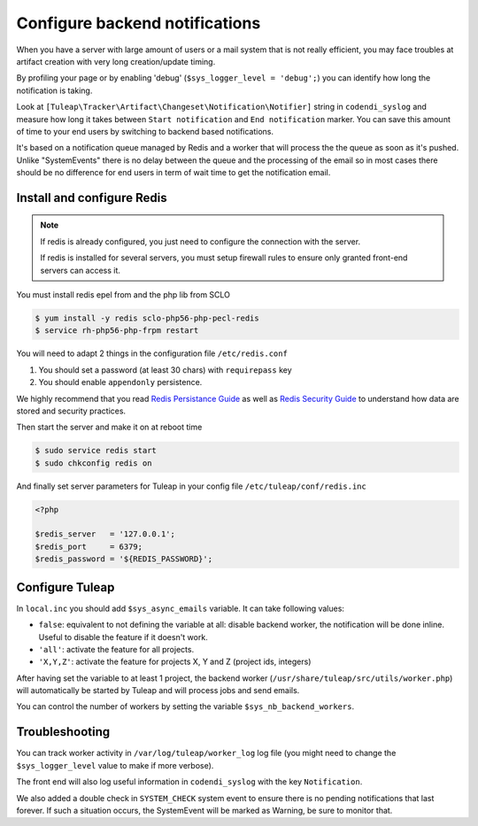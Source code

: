 Configure backend notifications
===============================

When you have a server with large amount of users or a mail system that is not really efficient, you may face troubles
at artifact creation with very long creation/update timing.

By profiling your page or by enabling 'debug' (``$sys_logger_level = 'debug';``) you can identify how long the notification is taking.

Look at ``[Tuleap\Tracker\Artifact\Changeset\Notification\Notifier]`` string in ``codendi_syslog`` and measure how long it takes
between ``Start notification`` and ``End notification`` marker. You can save this amount of time to your end users by
switching to backend based notifications.

It's based on a notification queue managed by Redis and a worker that will process the the queue as soon as it's pushed.
Unlike "SystemEvents" there is no delay between the queue and the processing of the email so in most cases there should be
no difference for end users in term of wait time to get the notification email.

Install and configure Redis
------------------------------

.. note::

    If redis is already configured, you just need to configure the connection with the server.

    If redis is installed for several servers, you must setup firewall rules to ensure only granted front-end servers
    can access it.

You must install redis epel from and the php lib from SCLO

.. code-block:: bash

    $ yum install -y redis sclo-php56-php-pecl-redis
    $ service rh-php56-php-frpm restart

You will need to adapt 2 things in the configuration file ``/etc/redis.conf``

#. You should set a password (at least 30 chars) with ``requirepass`` key
#. You should enable ``appendonly`` persistence.

We highly recommend that you read  `Redis Persistance Guide <https://redis.io/topics/persistence>`_
as well as `Redis Security Guide <https://redis.io/topics/security>`_ to understand how data are stored and security
practices.

Then start the server and make it on at reboot time

.. code-block:: bash

    $ sudo service redis start
    $ sudo chkconfig redis on

And finally set server parameters for Tuleap in your config file ``/etc/tuleap/conf/redis.inc``

.. code-block:: php

   <?php

   $redis_server   = '127.0.0.1';
   $redis_port     = 6379;
   $redis_password = '${REDIS_PASSWORD}';

Configure Tuleap
----------------

In ``local.inc`` you should add ``$sys_async_emails`` variable. It can take following values:

* ``false``: equivalent to not defining the variable at all: disable backend worker, the notification will be done inline. Useful to disable the feature if it doesn't work.
* ``'all'``: activate the feature for all projects.
* ``'X,Y,Z'``: activate the feature for projects X, Y and Z (project ids, integers)

After having set the variable to at least 1 project, the backend worker (``/usr/share/tuleap/src/utils/worker.php``) will automatically be started by Tuleap
and will process jobs and send emails.

You can control the number of workers by setting the variable ``$sys_nb_backend_workers``.

Troubleshooting
---------------

You can track worker activity in ``/var/log/tuleap/worker_log`` log file (you might need to change the
``$sys_logger_level`` value to make if more verbose).

The front end will also log useful information in ``codendi_syslog`` with the key ``Notification``.

We also added a double check in ``SYSTEM_CHECK`` system event to ensure there is no pending notifications that last forever.
If such a situation occurs, the SystemEvent will be marked as Warning, be sure to monitor that.
